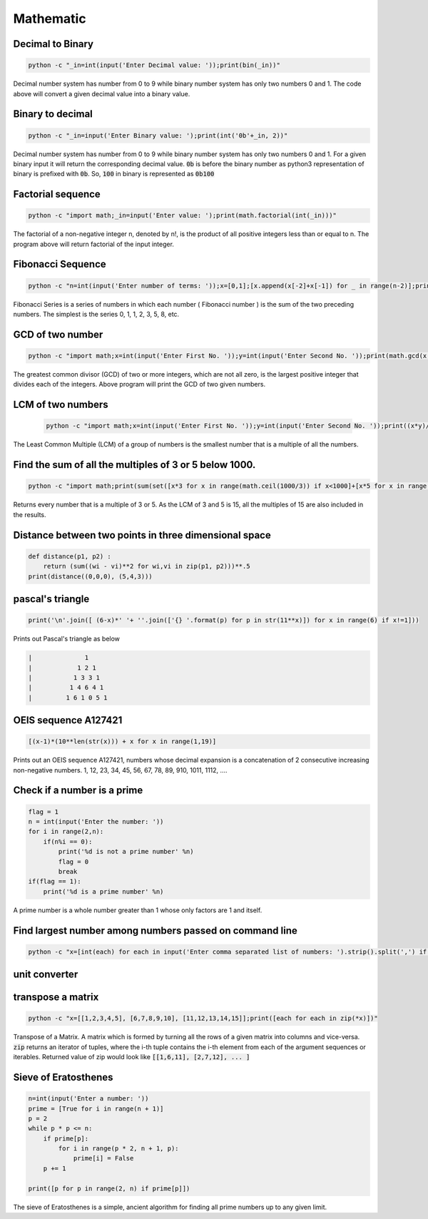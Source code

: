 Mathematic
----------

Decimal to Binary
=======================

.. code-block:: bash

    python -c "_in=int(input('Enter Decimal value: '));print(bin(_in))"

Decimal number system has number from 0 to 9 while binary number system has only two numbers 0 and 1.
The code above will convert a given decimal value into a binary value.


Binary to decimal
========================

.. code-block:: bash

    python -c "_in=input('Enter Binary value: ');print(int('0b'+_in, 2))"

Decimal number system has number from 0 to 9 while binary number system has only two numbers 0 and 1.
For a given binary input it will return the corresponding decimal value.
:code:`0b` is before the binary number as python3 representation of binary is prefixed with :code:`0b`.
So, :code:`100` in binary is represented as :code:`0b100`


Factorial sequence
=======================

.. code-block:: bash

    python -c "import math;_in=input('Enter value: ');print(math.factorial(int(_in)))"

The factorial of a non-negative integer n, denoted by n!, is the product of all positive integers less than or equal to n.
The program above will return factorial of the input integer.


Fibonacci Sequence
====================

.. code-block:: bash

    python -c "n=int(input('Enter number of terms: '));x=[0,1];[x.append(x[-2]+x[-1]) for _ in range(n-2)];print(x)"

Fibonacci Series is a series of numbers in which each number ( Fibonacci number ) is the sum of the two preceding numbers.
The simplest is the series 0, 1, 1, 2, 3, 5, 8, etc.


GCD of two number
=====================

.. code-block:: bash

    python -c "import math;x=int(input('Enter First No. '));y=int(input('Enter Second No. '));print(math.gcd(x,y))"

The greatest common divisor (GCD) of two or more integers, which are not all zero, is the largest positive integer
that divides each of the integers. Above program will print the GCD of two given numbers.


LCM of two numbers
=====================

 .. code-block:: bash

    python -c "import math;x=int(input('Enter First No. '));y=int(input('Enter Second No. '));print((x*y)//math.gcd(x,y))"

The Least Common Multiple (LCM) of a group of numbers is the smallest number that is a multiple of all the numbers.


Find the sum of all the multiples of 3 or 5 below 1000.
==========================================================

.. code-block:: bash

    python -c "import math;print(sum(set([x*3 for x in range(math.ceil(1000/3)) if x<1000]+[x*5 for x in range(math.ceil(1000/5)) if x*5<1000]+[x*15 for x in range(math.ceil(1000/15)) if x*15<1000])))"

Returns every number that is a multiple of 3 or 5. As the LCM of 3 and 5 is 15, all the multiples of 15 are also included
in the results.


Distance between two points in three dimensional space
==========================================================

.. code-block:: python

    def distance(p1, p2) :
        return (sum((wi - vi)**2 for wi,vi in zip(p1, p2)))**.5
    print(distance((0,0,0), (5,4,3)))


pascal's triangle
=================

.. code-block:: python

    print('\n'.join([ (6-x)*' '+ ''.join(['{} '.format(p) for p in str(11**x)]) for x in range(6) if x!=1]))

Prints out Pascal's triangle as below

.. code-block:: python

    |              1
    |            1 2 1
    |           1 3 3 1
    |          1 4 6 4 1
    |         1 6 1 0 5 1


OEIS sequence A127421
=====================

.. code-block:: python

    [(x-1)*(10**len(str(x))) + x for x in range(1,19)]

Prints out an OEIS sequence A127421, numbers whose decimal expansion is a concatenation of 2 consecutive increasing non-negative numbers.
1, 12, 23, 34, 45, 56, 67, 78, 89, 910, 1011, 1112, ....


Check if a number is a prime
===================================

.. code-block:: python

    flag = 1
    n = int(input('Enter the number: '))
    for i in range(2,n):
        if(n%i == 0):
            print('%d is not a prime number' %n)
            flag = 0
            break
    if(flag == 1):
        print('%d is a prime number' %n)

A prime number is a whole number greater than 1 whose only factors are 1 and itself.


Find largest number among numbers passed on command line
===========================================================

.. code-block:: bash

    python -c "x=[int(each) for each in input('Enter comma separated list of numbers: ').strip().split(',') if each];print(max(x))"


unit converter
==============


transpose a matrix
==================

.. code-block:: bash

    python -c "x=[[1,2,3,4,5], [6,7,8,9,10], [11,12,13,14,15]];print([each for each in zip(*x)])"

Transpose of a Matrix. A matrix which is formed by turning all the rows of a given matrix into columns and vice-versa.
:code:`zip` returns an iterator of tuples, where the i-th tuple contains the i-th element from each of the argument sequences or iterables.
Returned value of zip would look like :code:`[[1,6,11], [2,7,12], ... ]`


Sieve of Eratosthenes
========================

.. code-block:: python

    n=int(input('Enter a number: '))
    prime = [True for i in range(n + 1)]
    p = 2
    while p * p <= n:
        if prime[p]:
            for i in range(p * 2, n + 1, p):
                prime[i] = False
        p += 1

    print([p for p in range(2, n) if prime[p]])

The sieve of Eratosthenes is a simple, ancient algorithm for finding all prime numbers up to any given limit.
